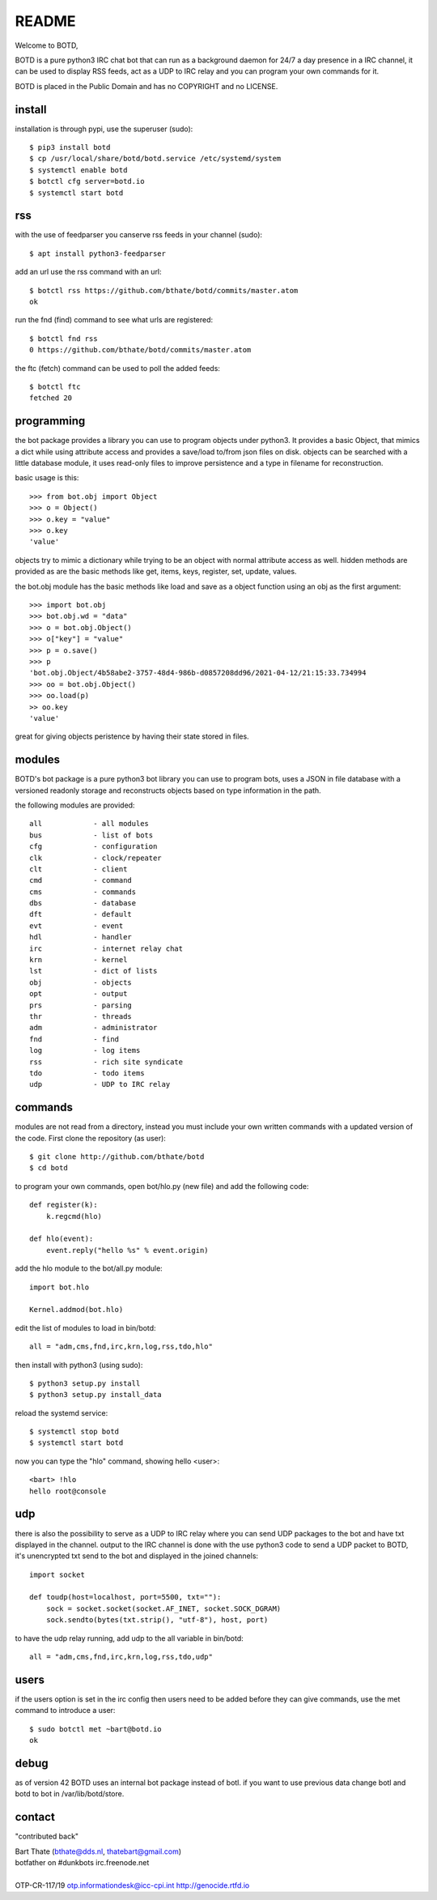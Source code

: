 README
######

Welcome to BOTD,

BOTD is a pure python3 IRC chat bot that can run as a background daemon
for 24/7 a day presence in a IRC channel, it can be used to display RSS feeds,
act as a UDP to IRC relay and you can program your own commands for it.

BOTD is placed in the Public Domain and has no COPYRIGHT and no LICENSE.

install
=======

installation is through pypi, use the superuser (sudo)::

 $ pip3 install botd 
 $ cp /usr/local/share/botd/botd.service /etc/systemd/system
 $ systemctl enable botd
 $ botctl cfg server=botd.io
 $ systemctl start botd

rss
===

with the use of feedparser you canserve rss feeds in your channel (sudo)::

 $ apt install python3-feedparser

add an url use the rss command with an url::

 $ botctl rss https://github.com/bthate/botd/commits/master.atom
 ok

run the fnd (find) command to see what urls are registered::

 $ botctl fnd rss
 0 https://github.com/bthate/botd/commits/master.atom

the ftc (fetch) command can be used to poll the added feeds::

 $ botctl ftc
 fetched 20

programming
===========

the bot package provides a library you can use to program objects under python3.
It provides a basic Object, that mimics a dict while using attribute access
and provides a save/load to/from json files on disk. objects can be searched
with a little database module, it uses read-only files to improve persistence
and a type in filename for reconstruction.

basic usage is this::

 >>> from bot.obj import Object
 >>> o = Object()
 >>> o.key = "value"
 >>> o.key
 'value'

objects try to mimic a dictionary while trying to be an object with normal
attribute access as well. hidden methods are provided as are the basic
methods like get, items, keys, register, set, update, values.

the bot.obj module has the basic methods like load and save as a object
function using an obj as the first argument::

 >>> import bot.obj
 >>> bot.obj.wd = "data"
 >>> o = bot.obj.Object()
 >>> o["key"] = "value"
 >>> p = o.save()
 >>> p
 'bot.obj.Object/4b58abe2-3757-48d4-986b-d0857208dd96/2021-04-12/21:15:33.734994
 >>> oo = bot.obj.Object()
 >>> oo.load(p)
 >> oo.key
 'value'

great for giving objects peristence by having their state stored in files.

modules
=======

BOTD's bot package is a pure python3 bot library you can use to program 
bots, uses a JSON in file database with a versioned readonly storage and
reconstructs objects based on type information in the path.

the following modules are provided::

    all            - all modules
    bus            - list of bots
    cfg            - configuration
    clk            - clock/repeater
    clt            - client
    cmd            - command
    cms            - commands
    dbs            - database
    dft            - default
    evt            - event
    hdl            - handler
    irc            - internet relay chat
    krn            - kernel
    lst            - dict of lists
    obj            - objects
    opt            - output
    prs            - parsing
    thr            - threads
    adm            - administrator
    fnd            - find
    log            - log items
    rss            - rich site syndicate
    tdo            - todo items
    udp            - UDP to IRC relay

commands
========

modules are not read from a directory, instead you must include your own
written commands with a updated version of the code. First clone the
repository (as user)::

 $ git clone http://github.com/bthate/botd
 $ cd botd
 
to program your own commands, open bot/hlo.py (new file) and add the following
code::

    def register(k):
        k.regcmd(hlo)

    def hlo(event):
        event.reply("hello %s" % event.origin)

add the hlo module to the bot/all.py module::

    import bot.hlo

    Kernel.addmod(bot.hlo)

edit the list of modules to load in bin/botd::

    all = "adm,cms,fnd,irc,krn,log,rss,tdo,hlo"

then install with python3 (using sudo)::

 $ python3 setup.py install
 $ python3 setup.py install_data

reload the systemd service::

 $ systemctl stop botd
 $ systemctl start botd

now you can type the "hlo" command, showing hello <user>::

 <bart> !hlo
 hello root@console

udp
===

there is also the possibility to serve as a UDP to IRC relay where you
can send UDP packages to the bot and have txt displayed in the channel.
output to the IRC channel is done with the use python3 code to send a UDP
packet to BOTD, it's unencrypted txt send to the bot and displayed in the
joined channels::

 import socket

 def toudp(host=localhost, port=5500, txt=""):
     sock = socket.socket(socket.AF_INET, socket.SOCK_DGRAM)
     sock.sendto(bytes(txt.strip(), "utf-8"), host, port)

to have the udp relay running, add udp to the all variable in bin/botd::

    all = "adm,cms,fnd,irc,krn,log,rss,tdo,udp"

users
=====

if the users option is set in the irc config then users need to be added 
before they can give commands, use the met command to introduce a user::

 $ sudo botctl met ~bart@botd.io
 ok

debug
=====

as of version 42 BOTD uses an internal bot package instead of botl. if you
want to use previous data change botl and botd to bot in /var/lib/botd/store.

contact
=======

"contributed back"

| Bart Thate (bthate@dds.nl, thatebart@gmail.com)
| botfather on #dunkbots irc.freenode.net
|
| OTP-CR-117/19 otp.informationdesk@icc-cpi.int http://genocide.rtfd.io
